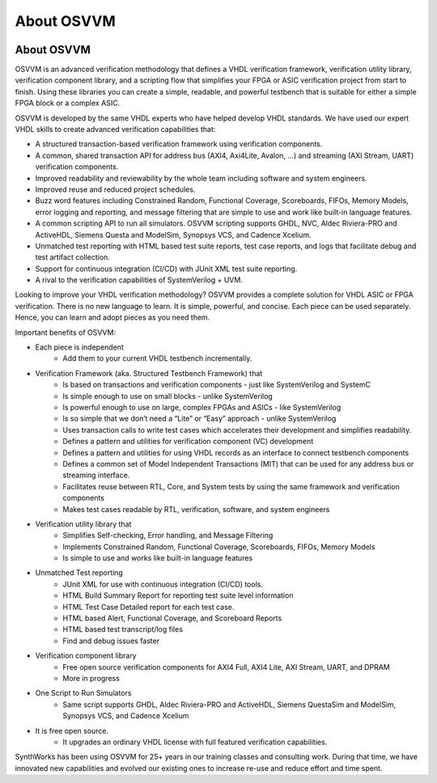 About OSVVM
####################################################

.. image:: ../_static/logo_full_size.png
   :width: 500 px
   :align: center
   :target: https://github.com/OSVVM

About OSVVM
====================================================

OSVVM is an advanced verification methodology that
defines a VHDL verification framework, verification utility library, 
verification component library, and a scripting flow
that simplifies your FPGA or ASIC verification project 
from start to finish.
Using these libraries you can create a simple, readable, 
and powerful testbench that is suitable for either a 
simple FPGA block or a complex ASIC.  

OSVVM is developed by the same VHDL experts who
have helped develop VHDL standards.
We have used our expert VHDL skills to create
advanced verification capabilities that:  

- A structured transaction-based verification framework using verification components.  
- A common, shared transaction API for address bus (AXI4, Axi4Lite, Avalon, …) and streaming (AXI Stream, UART) verification components.    
- Improved readability and reviewability by the whole team including software and system engineers.   
- Improved reuse and reduced project schedules.    
- Buzz word features including Constrained Random, Functional Coverage, Scoreboards, FIFOs, Memory Models, error logging and reporting, and message filtering that are simple to use and work like built-in language features.    
- A common scripting API to run all simulators.  OSVVM scripting supports GHDL, NVC, Aldec Riviera-PRO and ActiveHDL, Siemens Questa and ModelSim, Synopsys VCS, and Cadence Xcelium.  
- Unmatched test reporting with HTML based test suite reports, test case reports, and logs that facilitate debug and test artifact collection.   
- Support for continuous integration (CI/CD) with JUnit XML test suite reporting.  
- A rival to the verification capabilities of SystemVerilog + UVM.  


Looking to improve your VHDL verification methodology? 
OSVVM provides a complete solution for VHDL ASIC or FPGA verification. 
There is no new language to learn. 
It is simple, powerful, and concise. 
Each piece can be used separately. 
Hence, you can learn and adopt pieces as you need them.  

Important benefits of OSVVM:

* Each piece is independent
    * Add them to your current VHDL testbench incrementally.

* Verification Framework (aka. Structured Testbench Framework) that 
    * Is based on transactions and verification components - just like SystemVerilog and SystemC
    * Is simple enough to use on small blocks - unlike SystemVerilog
    * Is powerful enough to use on large, complex FPGAs and ASICs - like SystemVerilog
    * Is so simple that we don’t need a “Lite” or “Easy” approach - unlike SystemVerilog
    * Uses transaction calls to write test cases which accelerates their development and simplifies readability.
    * Defines a pattern and utilities for verification component (VC) development 
    * Defines a pattern and utilities for using VHDL records as an interface to connect testbench components
    * Defines a common set of Model Independent Transactions (MIT) that can be used for any address bus or streaming interface. 
    * Facilitates reuse between RTL, Core, and System tests by using the same framework and verification components
    * Makes test cases readable by RTL, verification, software, and system engineers

* Verification utility library that
    * Simplifies Self-checking, Error handling, and Message Filtering
    * Implements Constrained Random, Functional Coverage, Scoreboards, FIFOs, Memory Models
    * Is simple to use and works like built-in language features

* Unmatched Test reporting
    * JUnit XML for use with continuous integration (CI/CD) tools.
    * HTML Build Summary Report for reporting test suite level information
    * HTML Test Case Detailed report for each test case.
    * HTML based Alert, Functional Coverage, and Scoreboard Reports
    * HTML based test transcript/log files
    * Find and debug issues faster

* Verification component library
    * Free open source verification components for AXI4 Full, AXI4 Lite, AXI Stream, UART, and DPRAM
    * More in progress

* One Script to Run Simulators
    * Same script supports GHDL, Aldec Riviera-PRO and ActiveHDL, Siemens QuestaSim and ModelSim, Synopsys VCS, and Cadence Xcelium

* It is free open source.
    * It upgrades an ordinary VHDL license with full featured verification capabilities.

SynthWorks has been using OSVVM for 25+ years in our
training classes and consulting work.
During that time, we have innovated new capabilities
and evolved our existing ones to increase
re-use and reduce effort and time spent.
